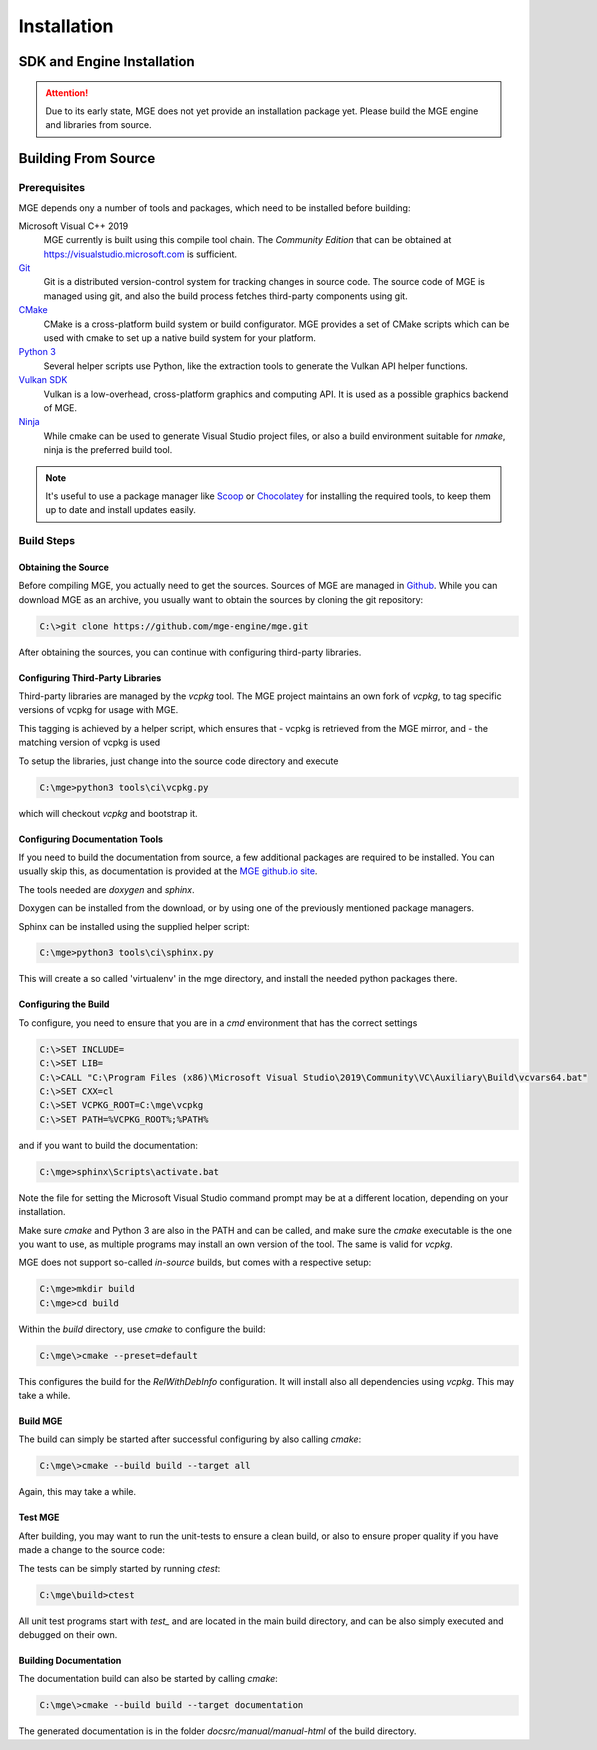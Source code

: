 ************
Installation
************

SDK and Engine Installation
###########################

.. attention::
   Due to its early state, MGE does not yet provide an installation package
   yet. Please build the MGE engine and libraries from source.

Building From Source
####################

Prerequisites
*************

MGE depends ony a number of tools and packages, which need to be installed
before building:

Microsoft Visual C++ 2019
    MGE currently is built using this compile tool chain.
    The *Community Edition* that can be obtained at
    `https://visualstudio.microsoft.com <https://visualstudio.microsoft.com/>`_
    is sufficient.

`Git <https://git-scm.com/>`_
    Git is a distributed version-control system for tracking changes in
    source code. The source code of MGE is managed using git, and also
    the build process fetches third-party components using git.

`CMake <https://cmake.org/>`_
    CMake is a cross-platform build system or build configurator. MGE provides
    a set of CMake scripts which can be used with cmake to set up a native
    build system for your platform.

`Python 3 <https://www.python.org/>`_
    Several helper scripts use Python, like the extraction tools to generate
    the Vulkan API helper functions.

`Vulkan SDK <https://vulkan.lunarg.com/sdk/home>`_
    Vulkan is a low-overhead, cross-platform graphics and computing API. It is
    used as a possible graphics backend of MGE.

`Ninja <https://ninja-build.org/>`_
    While cmake can be used to generate Visual Studio project files, or also
    a build environment suitable for *nmake*, ninja is the preferred build tool.
.. note::
   It's useful to use a package manager like `Scoop <https://scoop.sh/>`_ or
   `Chocolatey <https://chocolatey.org/>`_ for installing the required tools,
   to keep them up to date and install updates easily.


Build Steps
***********

Obtaining the Source
====================

Before compiling MGE, you actually need to get the sources. Sources of MGE are
managed in `Github <https://github.com/mge-engine/mge>`_. While you can download
MGE as an archive, you usually want to obtain the sources by cloning the git
repository:

.. code-block::

    C:\>git clone https://github.com/mge-engine/mge.git

After obtaining the sources, you can continue with configuring third-party
libraries.

Configuring Third-Party Libraries
=================================

Third-party libraries are managed by the `vcpkg` tool. The MGE project maintains
an own fork of `vcpkg`, to tag specific versions of vcpkg for usage with MGE.

This tagging is achieved by a helper script, which ensures that
- vcpkg is retrieved from the MGE mirror, and
- the matching version of vcpkg is used

To setup the libraries, just change into the source code directory and execute

.. code-block::

    C:\mge>python3 tools\ci\vcpkg.py

which will checkout `vcpkg` and bootstrap it.

Configuring Documentation Tools
===============================

If you need to build the documentation from source, a few additional packages
are required to be installed. You can usually skip this, as documentation is
provided at the `MGE github.io site <https://mge-engine.github.io/mge/main/manual-html/index.html>`_.

The tools needed are `doxygen` and `sphinx`.

Doxygen can be installed from the download, or by using one of the previously
mentioned package managers.

Sphinx can be installed using the supplied helper script:

.. code-block::

    C:\mge>python3 tools\ci\sphinx.py

This will create a so called 'virtualenv' in the mge directory, and
install the needed python packages there.

Configuring the Build
=====================

To configure, you need to ensure that you are in a `cmd` environment that
has the correct settings

.. code-block::

    C:\>SET INCLUDE=
    C:\>SET LIB=
    C:\>CALL "C:\Program Files (x86)\Microsoft Visual Studio\2019\Community\VC\Auxiliary\Build\vcvars64.bat"
    C:\>SET CXX=cl
    C:\>SET VCPKG_ROOT=C:\mge\vcpkg
    C:\>SET PATH=%VCPKG_ROOT%;%PATH%

and if you want to build the documentation:

.. code-block::

    C:\mge>sphinx\Scripts\activate.bat

Note the file for setting the Microsoft Visual Studio command prompt may be at
a different location, depending on your installation.

Make sure `cmake` and Python 3 are also in the PATH and can be called, and make
sure the `cmake` executable is the one you want to use, as multiple programs may
install an own version of the tool. The same is valid for `vcpkg`.

MGE does not support so-called *in-source* builds, but comes with a respective
setup:

.. code-block::

    C:\mge>mkdir build
    C:\mge>cd build

Within the `build` directory, use `cmake` to configure the build:

.. code-block::

    C:\mge\>cmake --preset=default

This configures the build for the `RelWithDebInfo` configuration. It will
install also all dependencies using `vcpkg`. This may take a while.

Build MGE
=========

The build can simply be started after successful configuring by also
calling `cmake`:

.. code-block::

    C:\mge\>cmake --build build --target all

Again, this may take a while.

Test MGE
========

After building, you may want to run the unit-tests to ensure a clean build, or
also to ensure proper quality if you have made a change to the source code:

The tests can be simply started by running `ctest`:

.. code-block::

    C:\mge\build>ctest

All unit test programs start with `test_` and are located in the main build
directory, and can be also simply executed and debugged on their own.

Building Documentation
======================

The documentation build can also be started by calling `cmake`:

.. code-block::

    C:\mge\>cmake --build build --target documentation

The generated documentation is in the folder `docsrc/manual/manual-html` of
the build directory.
